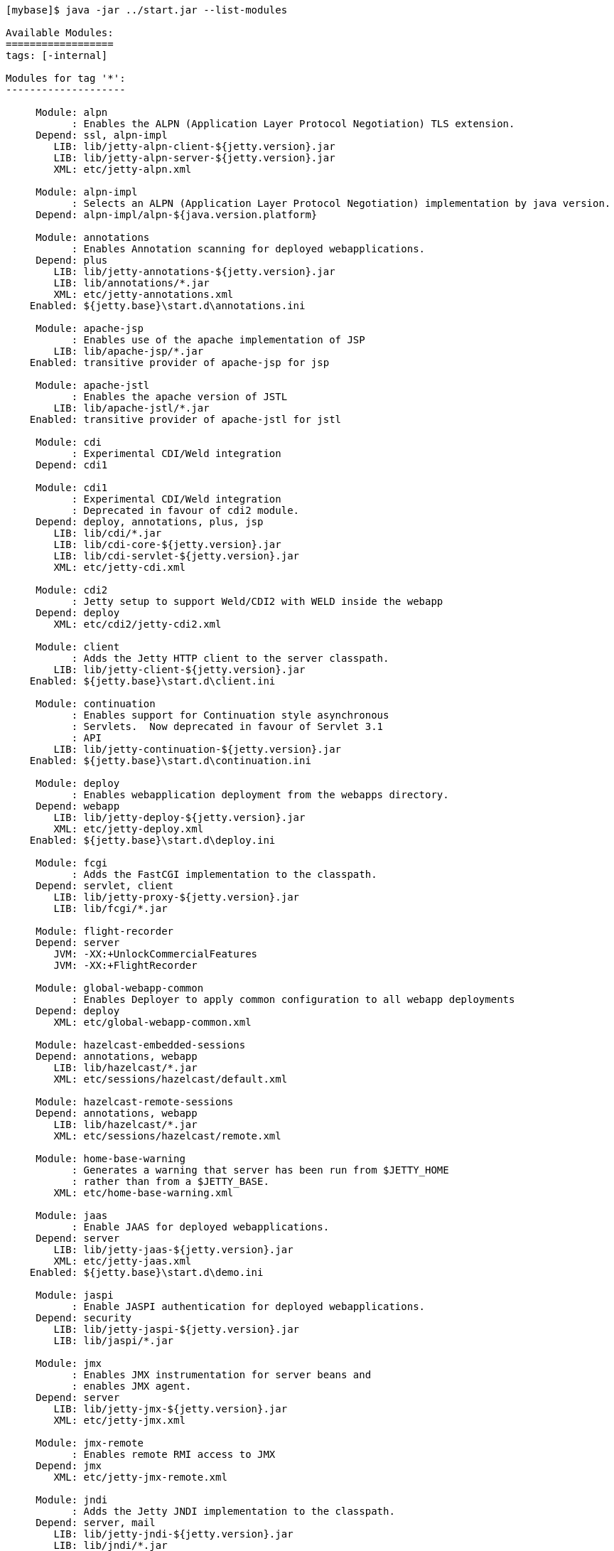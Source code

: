 //
//  ========================================================================
//  Copyright (c) 1995-2019 Mort Bay Consulting Pty. Ltd.
//  ========================================================================
//  All rights reserved. This program and the accompanying materials
//  are made available under the terms of the Eclipse Public License v1.0
//  and Apache License v2.0 which accompanies this distribution.
//
//      The Eclipse Public License is available at
//      http://www.eclipse.org/legal/epl-v10.html
//
//      The Apache License v2.0 is available at
//      http://www.opensource.org/licenses/apache2.0.php
//
//  You may elect to redistribute this code under either of these licenses.
//  ========================================================================
//

[source, screen, subs="{sub-order}"]
....
[mybase]$ java -jar ../start.jar --list-modules

Available Modules:
==================
tags: [-internal]

Modules for tag '*':
--------------------

     Module: alpn
           : Enables the ALPN (Application Layer Protocol Negotiation) TLS extension.
     Depend: ssl, alpn-impl
        LIB: lib/jetty-alpn-client-${jetty.version}.jar
        LIB: lib/jetty-alpn-server-${jetty.version}.jar
        XML: etc/jetty-alpn.xml

     Module: alpn-impl
           : Selects an ALPN (Application Layer Protocol Negotiation) implementation by java version.
     Depend: alpn-impl/alpn-${java.version.platform}

     Module: annotations
           : Enables Annotation scanning for deployed webapplications.
     Depend: plus
        LIB: lib/jetty-annotations-${jetty.version}.jar
        LIB: lib/annotations/*.jar
        XML: etc/jetty-annotations.xml
    Enabled: ${jetty.base}\start.d\annotations.ini

     Module: apache-jsp
           : Enables use of the apache implementation of JSP
        LIB: lib/apache-jsp/*.jar
    Enabled: transitive provider of apache-jsp for jsp

     Module: apache-jstl
           : Enables the apache version of JSTL
        LIB: lib/apache-jstl/*.jar
    Enabled: transitive provider of apache-jstl for jstl

     Module: cdi
           : Experimental CDI/Weld integration
     Depend: cdi1

     Module: cdi1
           : Experimental CDI/Weld integration
           : Deprecated in favour of cdi2 module.
     Depend: deploy, annotations, plus, jsp
        LIB: lib/cdi/*.jar
        LIB: lib/cdi-core-${jetty.version}.jar
        LIB: lib/cdi-servlet-${jetty.version}.jar
        XML: etc/jetty-cdi.xml

     Module: cdi2
           : Jetty setup to support Weld/CDI2 with WELD inside the webapp
     Depend: deploy
        XML: etc/cdi2/jetty-cdi2.xml

     Module: client
           : Adds the Jetty HTTP client to the server classpath.
        LIB: lib/jetty-client-${jetty.version}.jar
    Enabled: ${jetty.base}\start.d\client.ini

     Module: continuation
           : Enables support for Continuation style asynchronous
           : Servlets.  Now deprecated in favour of Servlet 3.1
           : API
        LIB: lib/jetty-continuation-${jetty.version}.jar
    Enabled: ${jetty.base}\start.d\continuation.ini

     Module: deploy
           : Enables webapplication deployment from the webapps directory.
     Depend: webapp
        LIB: lib/jetty-deploy-${jetty.version}.jar
        XML: etc/jetty-deploy.xml
    Enabled: ${jetty.base}\start.d\deploy.ini

     Module: fcgi
           : Adds the FastCGI implementation to the classpath.
     Depend: servlet, client
        LIB: lib/jetty-proxy-${jetty.version}.jar
        LIB: lib/fcgi/*.jar

     Module: flight-recorder
     Depend: server
        JVM: -XX:+UnlockCommercialFeatures
        JVM: -XX:+FlightRecorder

     Module: global-webapp-common
           : Enables Deployer to apply common configuration to all webapp deployments
     Depend: deploy
        XML: etc/global-webapp-common.xml

     Module: hazelcast-embedded-sessions
     Depend: annotations, webapp
        LIB: lib/hazelcast/*.jar
        XML: etc/sessions/hazelcast/default.xml

     Module: hazelcast-remote-sessions
     Depend: annotations, webapp
        LIB: lib/hazelcast/*.jar
        XML: etc/sessions/hazelcast/remote.xml

     Module: home-base-warning
           : Generates a warning that server has been run from $JETTY_HOME
           : rather than from a $JETTY_BASE.
        XML: etc/home-base-warning.xml

     Module: jaas
           : Enable JAAS for deployed webapplications.
     Depend: server
        LIB: lib/jetty-jaas-${jetty.version}.jar
        XML: etc/jetty-jaas.xml
    Enabled: ${jetty.base}\start.d\demo.ini

     Module: jaspi
           : Enable JASPI authentication for deployed webapplications.
     Depend: security
        LIB: lib/jetty-jaspi-${jetty.version}.jar
        LIB: lib/jaspi/*.jar

     Module: jmx
           : Enables JMX instrumentation for server beans and
           : enables JMX agent.
     Depend: server
        LIB: lib/jetty-jmx-${jetty.version}.jar
        XML: etc/jetty-jmx.xml

     Module: jmx-remote
           : Enables remote RMI access to JMX
     Depend: jmx
        XML: etc/jetty-jmx-remote.xml

     Module: jndi
           : Adds the Jetty JNDI implementation to the classpath.
     Depend: server, mail
        LIB: lib/jetty-jndi-${jetty.version}.jar
        LIB: lib/jndi/*.jar
    Enabled: ${jetty.base}\start.d\jndi.ini

     Module: jsp
           : Enables JSP for all webapplications deployed on the server.
     Depend: servlet, annotations, apache-jsp
    Enabled: ${jetty.base}\start.d\jsp.ini

     Module: jstl
           : Enables JSTL for all webapplications deployed on the server
     Depend: jsp, apache-jstl
    Enabled: ${jetty.base}\start.d\jstl.ini

     Module: jvm
           : A noop module that creates an ini template useful for
           : setting JVM arguments (eg -Xmx )

     Module: lowresources
           : Enables a low resource monitor on the server
           : that can take actions if threads and/or connections
           : cross configured threshholds.
     Depend: server
        XML: etc/jetty-lowresources.xml

     Module: mail
           : Adds the javax.mail implementation to the classpath.
        LIB: lib/mail/*.jar
    Enabled: transitive provider of mail for jndi

     Module: plus
           : Enables JNDI and resource injection for webapplications
           : and other servlet 3.x features not supported in the core
           : jetty webapps module.
     Depend: server, security, jndi, webapp, transactions
        LIB: lib/jetty-plus-${jetty.version}.jar
        XML: etc/jetty-plus.xml
    Enabled: transitive provider of plus for annotations

     Module: proxy
           : Enable the Jetty Proxy, that allows the server to act
           : as a non-transparent proxy for browsers.
     Depend: servlet, client
        LIB: lib/jetty-proxy-${jetty.version}.jar
        XML: etc/jetty-proxy.xml

     Module: proxy-protocol
           : Enables the Proxy Protocol on the HTTP Connector.
           : http://www.haproxy.org/download/1.5/doc/proxy-protocol.txt
           : This allows a proxy operating in TCP mode to
           : transport details of the proxied connection to
           : the server.
           : Both V1 and V2 versions of the protocol are supported.
     Depend: http
        XML: etc/jetty-proxy-protocol.xml

     Module: quickstart
           : Enables the Jetty Quickstart module for rapid
           : deployment of preconfigured webapplications.
     Depend: server, plus, annotations
        LIB: lib/jetty-quickstart-${jetty.version}.jar

     Module: rewrite
           : Enables the jetty-rewrite handler.  Specific rewrite
           : rules must be added to either to etc/jetty-rewrite.xml or a custom xml/module
     Depend: server
        LIB: lib/jetty-rewrite-${jetty.version}.jar
        XML: etc/jetty-rewrite.xml
    Enabled: ${jetty.base}\start.d\demo.ini

     Module: rewrite-compactpath
           : Add a rule to the rewrite module to compact paths so that double slashes
           : in the path are treated as a single slash.
     Depend: rewrite
        XML: etc/rewrite-compactpath.xml

     Module: rewrite-customizer [rewrite]
           : Enables a rewrite Rules container as a request customizer on
           : the servers default HttpConfiguration instance
     Depend: server
        LIB: lib/jetty-rewrite-${jetty.version}.jar
        XML: etc/jetty-rewrite-customizer.xml

     Module: security
           : Adds servlet standard security handling to the classpath.
     Depend: server
        LIB: lib/jetty-security-${jetty.version}.jar
    Enabled: transitive provider of security for webapp
    Enabled: transitive provider of security for plus

     Module: server
           : Enables the core Jetty server on the classpath.
     Depend: threadpool
   Optional: jvm, ext, resources, logging
        LIB: lib/servlet-api-3.1.jar
        LIB: lib/jetty-http-${jetty.version}.jar
        LIB: lib/jetty-server-${jetty.version}.jar
        LIB: lib/jetty-xml-${jetty.version}.jar
        LIB: lib/jetty-util-${jetty.version}.jar
        LIB: lib/jetty-io-${jetty.version}.jar
        XML: etc/jetty.xml
    Enabled: ${jetty.base}\start.d\server.ini

     Module: servlet
           : Enables standard Servlet handling.
     Depend: server
        LIB: lib/jetty-servlet-${jetty.version}.jar
    Enabled: transitive provider of servlet for webapp
    Enabled: transitive provider of servlet for servlets
    Enabled: transitive provider of servlet for jsp

     Module: servlets
           : Puts a collection of jetty utility servlets and filters
           : on the server classpath (CGI, CrossOriginFilter, DosFilter,
           : MultiPartFilter, PushCacheFilter, QoSFilter, etc.) for
           : use by all webapplications.
     Depend: servlet
        LIB: lib/jetty-servlets-${jetty.version}.jar
    Enabled: ${jetty.base}\start.d\servlets.ini

     Module: setuid
           : Enables the unix setUID configuration so that the server
           : may be started as root to open privileged ports/files before
           : changing to a restricted user (eg jetty).
     Depend: server
        LIB: lib/setuid/jetty-setuid-java-1.0.3.jar
        XML: etc/jetty-setuid.xml

     Module: spring
           : Enable spring configuration processing so all jetty style
           : xml files can optionally be written as spring beans
     Depend: server
        LIB: lib/spring/*.jar

     Module: stop
           : This module causes jetty to stop immediately after starting. This is good for testing configuration and/or precompiling quickstart webapps
        XML: etc/jetty-stop.xml

     Module: threadpool
           : Enables the Server thread pool.
        XML: etc/jetty-threadpool.xml
    Enabled: ${jetty.base}\start.d\threadpool.ini

     Module: transactions
           : Puts javax.transaction api on the classpath
        LIB: lib/transactions/*.jar
    Enabled: transitive provider of transactions for plus

     Module: webapp
           : Adds support for servlet specification webapplication to the server
           : classpath.  Without this, only Jetty specific handlers may be deployed.
     Depend: servlet, security
        LIB: lib/jetty-webapp-${jetty.version}.jar
        XML: etc/jetty-webapp.xml
    Enabled: transitive provider of webapp for plus
    Enabled: transitive provider of webapp for deploy

     Module: websocket
           : Enable websockets for deployed web applications
     Depend: client, annotations
        LIB: lib/websocket/*.jar
    Enabled: ${jetty.base}\start.d\demo.ini

Modules for tag '3rdparty':
---------------------------

     Module: conscrypt [alpn-impl]
           : Installs the Conscrypt JSSE provider
       Tags: 3rdparty
     Depend: ssl
        LIB: lib/conscrypt/**.jar
        LIB: lib/jetty-alpn-conscrypt-server-${jetty.version}.jar
        XML: etc/conscrypt.xml

     Module: gcloud
           : Control GCloud API classpath
       Tags: 3rdparty, gcloud
        LIB: lib/gcloud/*.jar

     Module: gcloud-datastore
           : Enables GCloud Datastore API and implementation
       Tags: 3rdparty, gcloud
     Depend: gcloud, jcl-slf4j, jul-impl

     Module: hawtio
           : Deploys the Hawtio console as a webapplication.
       Tags: 3rdparty
     Depend: stats, deploy, jmx
        XML: etc/hawtio.xml

     Module: jamon
           : Deploys the JAMon webapplication
       Tags: 3rdparty
     Depend: stats, deploy, jmx, jsp
        LIB: lib/jamon/**.jar
        XML: etc/jamon.xml

     Module: jminix
           : Deploys the Jminix JMX Console within the server
       Tags: 3rdparty
     Depend: stats, jmx, jcl-api, jcl-impl
        LIB: lib/jminix/**.jar
        XML: etc/jminix.xml

     Module: jolokia
           : Deploys the Jolokia console as a web application.
       Tags: 3rdparty
     Depend: stats, deploy, jmx
        XML: etc/jolokia.xml

Modules for tag 'classpath':
----------------------------

     Module: ext
           : Adds all jar files discovered in $JETTY_HOME/lib/ext
           : and $JETTY_BASE/lib/ext to the servers classpath.
       Tags: classpath
        LIB: lib/ext/**.jar
    Enabled: ${jetty.base}\start.d\ext.ini

     Module: resources
           : Adds the $JETTY_HOME/resources and/or $JETTY_BASE/resources
           : directory to the server classpath. Useful for configuration
           : property files (eg jetty-logging.properties)
       Tags: classpath
        LIB: resources/
    Enabled: ${jetty.base}\start.d\resources.ini

Modules for tag 'connector':
----------------------------

     Module: acceptratelimit
           : Enable a server wide accept rate limit
       Tags: connector
     Depend: server
        XML: etc/jetty-acceptratelimit.xml

     Module: connectionlimit
           : Enable a server wide connection limit
       Tags: connector
     Depend: server
        XML: etc/jetty-connectionlimit.xml

     Module: http
           : Enables a HTTP connector on the server.
           : By default HTTP/1 is support, but HTTP2C can
           : be added to the connector with the http2c module.
       Tags: connector, http
     Depend: server
        XML: etc/jetty-http.xml
    Enabled: ${jetty.base}\start.d\http.ini

     Module: http-forwarded
           : Adds a forwarded request customizer to the HTTP Connector
           : to process forwarded-for style headers from a proxy.
       Tags: connector
     Depend: http
        XML: etc/jetty-http-forwarded.xml

     Module: http2
           : Enables HTTP2 protocol support on the TLS(SSL) Connector,
           : using the ALPN extension to select which protocol to use.
       Tags: connector, http2, http, ssl
     Depend: ssl, alpn
        LIB: lib/http2/*.jar
        XML: etc/jetty-http2.xml

     Module: http2c
           : Enables the HTTP2C protocol on the HTTP Connector
           : The connector will accept both HTTP/1 and HTTP/2 connections.
       Tags: connector, http2, http
     Depend: http
        LIB: lib/http2/*.jar
        XML: etc/jetty-http2c.xml

     Module: https
           : Adds HTTPS protocol support to the TLS(SSL) Connector
       Tags: connector, https, http, ssl
     Depend: ssl
   Optional: http-forwarded, http2
        XML: etc/jetty-https.xml
    Enabled: ${jetty.base}\start.d\https.ini

     Module: proxy-protocol-ssl
           : Enables the Proxy Protocol on the TLS(SSL) Connector.
           : http://www.haproxy.org/download/1.5/doc/proxy-protocol.txt
           : This allows a Proxy operating in TCP mode to transport
           : details of the proxied connection to the server.
           : Both V1 and V2 versions of the protocol are supported.
       Tags: connector, ssl
     Depend: ssl
        XML: etc/jetty-proxy-protocol-ssl.xml

     Module: ssl
           : Enables a TLS(SSL) Connector on the server.
           : This may be used for HTTPS and/or HTTP2 by enabling
           : the associated support modules.
       Tags: connector, ssl
     Depend: server
        XML: etc/jetty-ssl.xml
        XML: etc/jetty-ssl-context.xml
    Enabled: transitive provider of ssl for https

     Module: unixsocket
           : Enables a Unix Domain Socket Connector that can receive
           : requests from a local proxy and/or SSL offloader (eg haproxy) in either
           : HTTP or TCP mode.  Unix Domain Sockets are more efficient than
           : localhost TCP/IP connections  as they reduce data copies, avoid
           : needless fragmentation and have better dispatch behaviours.
           : When enabled with corresponding support modules, the connector can
           : accept HTTP, HTTPS or HTTP2C traffic.
       Tags: connector
     Depend: server
        LIB: lib/jetty-unixsocket-${jetty.version}.jar
        LIB: lib/jnr/*.jar
        XML: etc/jetty-unixsocket.xml

     Module: unixsocket-forwarded
           : Adds a forwarded request customizer to the HTTP configuration used
           : by the Unix Domain Socket connector, for use when behind a proxy operating
           : in HTTP mode that adds forwarded-for style HTTP headers. Typically this
           : is an alternate to the Proxy Protocol used mostly for TCP mode.
       Tags: connector
     Depend: unixsocket-http
        XML: etc/jetty-unixsocket-forwarded.xml

     Module: unixsocket-http
           : Adds a HTTP protocol support to the Unix Domain Socket connector.
           : It should be used when a proxy is forwarding either HTTP or decrypted
           : HTTPS traffic to the connector and may be used with the
           : unix-socket-http2c modules to upgrade to HTTP/2.
       Tags: connector, http
     Depend: unixsocket
        XML: etc/jetty-unixsocket-http.xml

     Module: unixsocket-http2c
           : Adds a HTTP2C connetion factory to the Unix Domain Socket Connector
           : It can be used when either the proxy forwards direct
           : HTTP/2C (unecrypted) or decrypted HTTP/2 traffic.
       Tags: connector, http2
     Depend: unixsocket-http
        LIB: lib/http2/*.jar
        XML: etc/jetty-unixsocket-http2c.xml

     Module: unixsocket-proxy-protocol
           : Enables the proxy protocol on the Unix Domain Socket Connector
           : http://www.haproxy.org/download/1.5/doc/proxy-protocol.txt
           : This allows information about the proxied connection to be
           : efficiently forwarded as the connection is accepted.
           : Both V1 and V2 versions of the protocol are supported and any
           : SSL properties may be interpreted by the unixsocket-secure
           : module to indicate secure HTTPS traffic. Typically this
           : is an alternate to the forwarded module.
       Tags: connector
     Depend: unixsocket
        XML: etc/jetty-unixsocket-proxy-protocol.xml

     Module: unixsocket-secure
           : Enable a secure request customizer on the HTTP Configuration
           : used by the Unix Domain Socket Connector.
           : This looks for a secure scheme transported either by the
           : unixsocket-forwarded, unixsocket-proxy-protocol or in a
           : HTTP2 request.
       Tags: connector
     Depend: unixsocket-http
        XML: etc/jetty-unixsocket-secure.xml

Modules for tag 'debug':
------------------------

     Module: debug
           : Enables the DebugListener to generate additional
           : logging regarding detailed request handling events.
           : Renames threads to include request URI.
       Tags: debug
     Depend: deploy
        XML: etc/jetty-debug.xml

     Module: debuglog
           : Deprecated Debug Log using the DebugHandle.
           : Replaced with the debug module.
       Tags: debug
     Depend: server
        XML: etc/jetty-debuglog.xml

Modules for tag 'handler':
--------------------------

     Module: gzip
           : Enable GzipHandler for dynamic gzip compression
           : for the entire server.
       Tags: handler
     Depend: server
        XML: etc/jetty-gzip.xml

     Module: ipaccess
           : Enable the ipaccess handler to apply a white/black list
           : control of the remote IP of requests.
       Tags: handler
     Depend: server
        XML: etc/jetty-ipaccess.xml

     Module: stats
           : Enable detailed statistics collection for the server,
           : available via JMX.
       Tags: handler
     Depend: server
        XML: etc/jetty-stats.xml

     Module: threadlimit
       Tags: handler
     Depend: server
        XML: etc/jetty-threadlimit.xml

Modules for tag 'logging':
--------------------------

     Module: console-capture
           : Redirects JVMs console stderr and stdout to a log file,
           : including output from Jetty's default StdErrLog logging.
       Tags: logging
        LIB: resources/
        XML: etc/console-capture.xml

     Module: logging-jetty [logging]
           : Configure jetty logging mechanism.
           : Provides a ${jetty.base}/resources/jetty-logging.properties.
       Tags: logging
     Depend: resources

     Module: logging-jul [logging]
           : Configure jetty logging to use Java Util Logging (jul)
           : SLF4J is used as the core logging mechanism.
       Tags: logging
     Depend: slf4j-jul, jul-impl
        JVM: -Dorg.eclipse.jetty.util.log.class?=org.eclipse.jetty.util.log.Slf4jLog

     Module: logging-log4j [logging]
           : Configure jetty logging to use Log4j Logging
           : SLF4J is used as the core logging mechanism.
       Tags: logging
     Depend: slf4j-log4j, log4j-impl
        JVM: -Dorg.eclipse.jetty.util.log.class?=org.eclipse.jetty.util.log.Slf4jLog

     Module: logging-log4j2 [logging]
           : Configure jetty logging to use log4j version 2
           : SLF4J is used as the core logging mechanism.
       Tags: logging
     Depend: slf4j-log4j2, log4j2-impl
        JVM: -Dorg.eclipse.jetty.util.log.class?=org.eclipse.jetty.util.log.Slf4jLog

     Module: logging-logback [logging]
           : Configure jetty logging to use Logback Logging.
           : SLF4J is used as the core logging mechanism.
       Tags: logging
     Depend: slf4j-logback, logback-impl
        JVM: -Dorg.eclipse.jetty.util.log.class?=org.eclipse.jetty.util.log.Slf4jLog

     Module: logging-slf4j [logging]
           : Configure jetty logging to use slf4j.
           : Any slf4j-impl implementation is used
       Tags: logging
     Depend: slf4j-api, slf4j-impl
        JVM: -Dorg.eclipse.jetty.util.log.class?=org.eclipse.jetty.util.log.Slf4jLog

Modules for tag 'requestlog':
-----------------------------

     Module: logback-access [requestlog]
           : Enables logback request log.
       Tags: requestlog, logging, logback
     Depend: server, logback-impl, resources
        LIB: lib/logback/logback-access-${logback.version}.jar
        XML: etc/jetty-logback-access.xml

     Module: requestlog
           : Enables a NCSA style request log.
       Tags: requestlog
     Depend: server
        XML: etc/jetty-requestlog.xml

Modules for tag 'session':
--------------------------

     Module: session-cache-hash [session-cache]
           : Enable first level session cache in ConcurrentHashMap.
           : If not enabled, sessions will use a HashSessionCache by default, so enabling
           : via this module is only needed if the configuration properties need to be
           : changed.
       Tags: session
     Depend: sessions
        XML: etc/sessions/session-cache-hash.xml

     Module: session-cache-null [session-cache]
           : A trivial SessionCache that does not actually cache sessions.
       Tags: session
     Depend: sessions
        XML: etc/sessions/session-cache-null.xml

     Module: session-store-cache
           : Enables caching of SessionData in front of a SessionDataStore.
       Tags: session
     Depend: session-store, sessions/session-data-cache/${session-data-cache}
        XML: etc/sessions/session-data-cache/session-caching-store.xml

     Module: session-store-file [session-store]
           : Enables session persistent storage in files.
       Tags: session
     Depend: sessions
        XML: etc/sessions/file/session-store.xml

     Module: session-store-gcloud [session-store]
           : Enables GCloudDatastore session management.
       Tags: session, gcloud
     Depend: gcloud-datastore, annotations, webapp, sessions
        LIB: lib/jetty-gcloud-session-manager-${jetty.version}.jar
        XML: etc/sessions/gcloud/session-store.xml

     Module: session-store-hazelcast-embedded [session-store]
           : Enables session data store in an embedded Hazelcast Map
       Tags: session
     Depend: sessions
        LIB: lib/jetty-hazelcast-${jetty.version}.jar
        LIB: lib/hazelcast/*.jar
        XML: etc/sessions/hazelcast/default.xml

     Module: session-store-hazelcast-remote [session-store]
           : Enables session data store in a remote Hazelcast Map
       Tags: session
     Depend: sessions
        LIB: lib/jetty-hazelcast-${jetty.version}.jar
        LIB: lib/hazelcast/*.jar
        XML: etc/sessions/hazelcast/remote.xml

     Module: session-store-infinispan-embedded [session-store-infnispan-embedded, session-store]
           : Enables session data store in a local Infinispan cache
       Tags: session
     Depend: sessions
        LIB: lib/jetty-infinispan-${jetty.version}.jar
        LIB: lib/infinispan/*.jar
        XML: etc/sessions/infinispan/default.xml

     Module: session-store-infinispan-embedded-910 [session-store-infinispan-embedded, session-store]
           : Enables session data store in a local Infinispan cache
       Tags: session
     Depend: sessions
        LIB: lib/jetty-infinispan-${jetty.version}.jar
        LIB: lib/infinispan/*.jar
        XML: etc/sessions/infinispan/default.xml

     Module: session-store-infinispan-remote [session-store]
           : Enables session data store in a remote Infinispan cache
       Tags: session
     Depend: sessions
        LIB: lib/jetty-infinispan-${jetty.version}.jar
        LIB: lib/infinispan/*.jar
        XML: etc/sessions/infinispan/remote.xml

     Module: session-store-infinispan-remote-910 [session-store-infinispan-remote, session-store]
           : Enables session data store in a remote Infinispan cache
       Tags: session
     Depend: sessions
        LIB: lib/jetty-infinispan-${jetty.version}.jar
        LIB: lib/infinispan/*.jar
        XML: etc/sessions/infinispan/remote.xml

     Module: session-store-jdbc [session-store]
           : Enables JDBC persistent/distributed session storage.
       Tags: session
     Depend: sessions, sessions/jdbc/${db-connection-type}
        XML: etc/sessions/jdbc/session-store.xml

     Module: session-store-mongo [session-store]
           : Enables NoSql session management with a MongoDB driver.
       Tags: session
     Depend: sessions, sessions/mongo/${connection-type}
        LIB: lib/jetty-nosql-${jetty.version}.jar
        LIB: lib/nosql/*.jar

     Module: sessions
           : The session management. By enabling this module, it allows
           : session management to be configured via the ini templates
           : created or by enabling other session-cache or session-store
           : modules.  Without this module enabled, the server may still
           : use sessions, but their management cannot be configured.
       Tags: session
     Depend: server
        XML: etc/sessions/id-manager.xml
....
